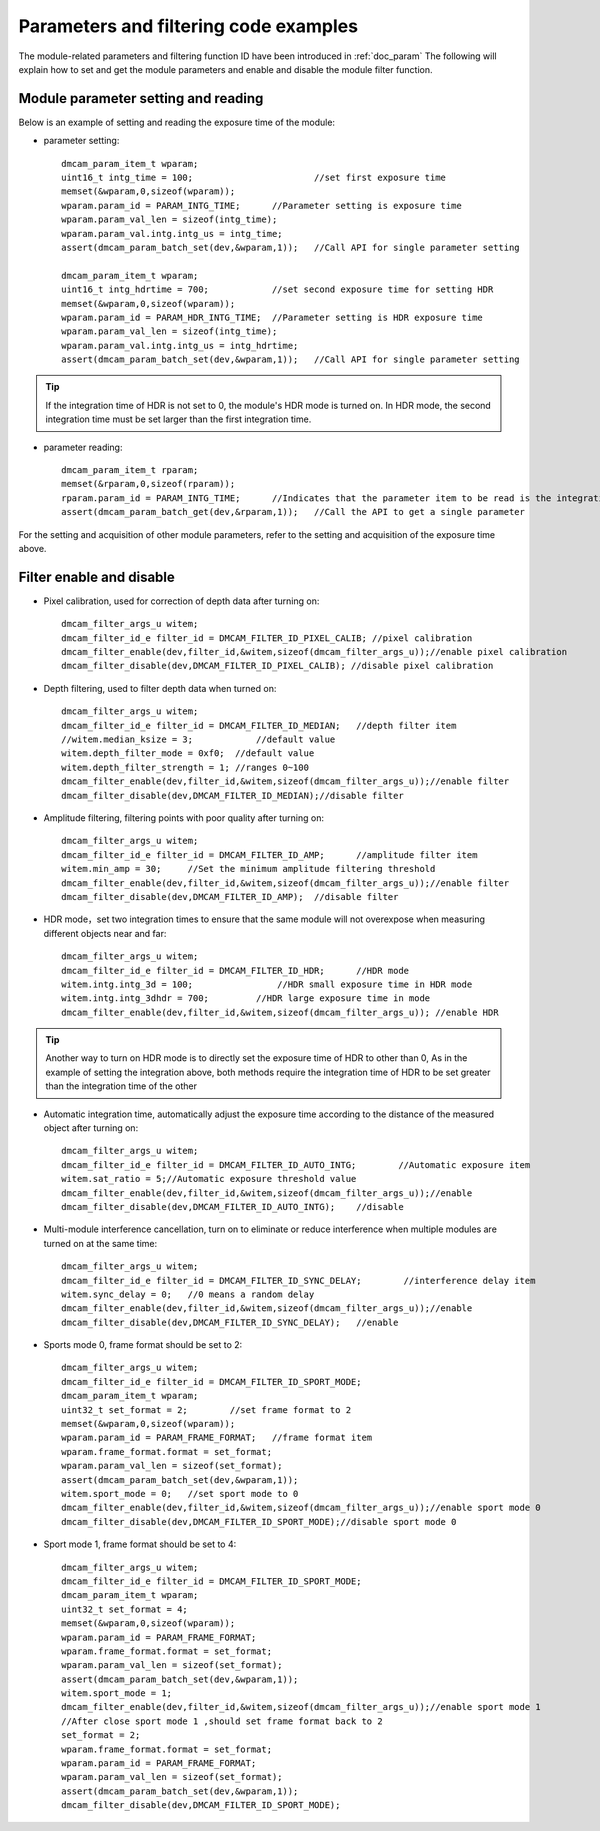 Parameters and filtering code examples
======================================

The module-related parameters and filtering function ID have been introduced in :ref:`doc_param` 
The following will explain how to set and get the module parameters and enable and disable the module filter function.
 
Module parameter setting and reading
++++++++++++++++++++++++++++++++++++

Below is an example of setting and reading the exposure time of the module:

* parameter setting::

	dmcam_param_item_t wparam;			
	uint16_t intg_time = 100;			//set first exposure time 
	memset(&wparam,0,sizeof(wparam));
	wparam.param_id = PARAM_INTG_TIME;	//Parameter setting is exposure time
	wparam.param_val_len = sizeof(intg_time);
	wparam.param_val.intg.intg_us = intg_time;
	assert(dmcam_param_batch_set(dev,&wparam,1));	//Call API for single parameter setting

	dmcam_param_item_t wparam;			
	uint16_t intg_hdrtime = 700;		//set second exposure time for setting HDR
	memset(&wparam,0,sizeof(wparam));
	wparam.param_id = PARAM_HDR_INTG_TIME;	//Parameter setting is HDR exposure time
	wparam.param_val_len = sizeof(intg_time);
	wparam.param_val.intg.intg_us = intg_hdrtime;
	assert(dmcam_param_batch_set(dev,&wparam,1));	//Call API for single parameter setting

.. tip::
    If the integration time of HDR is not set to 0, the module's HDR mode is turned on. In HDR mode, the second integration time must be set larger than the first integration time.

* parameter reading::

	dmcam_param_item_t rparam;
	memset(&rparam,0,sizeof(rparam));
	rparam.param_id = PARAM_INTG_TIME;	//Indicates that the parameter item to be read is the integration time
	assert(dmcam_param_batch_get(dev,&rparam,1));	//Call the API to get a single parameter	


For the setting and acquisition of other module parameters, refer to the setting and acquisition of the exposure time above.
	
Filter enable and disable
+++++++++++++++++++++++++

* Pixel calibration, used for correction of depth data after turning on::

	dmcam_filter_args_u witem;
	dmcam_filter_id_e filter_id = DMCAM_FILTER_ID_PIXEL_CALIB; //pixel calibration
	dmcam_filter_enable(dev,filter_id,&witem,sizeof(dmcam_filter_args_u));//enable pixel calibration
	dmcam_filter_disable(dev,DMCAM_FILTER_ID_PIXEL_CALIB); //disable pixel calibration
	
* Depth filtering, used to filter depth data when turned on::

	dmcam_filter_args_u witem;
	dmcam_filter_id_e filter_id = DMCAM_FILTER_ID_MEDIAN;	//depth filter item
	//witem.median_ksize = 3;	     //default value
	witem.depth_filter_mode = 0xf0;  //default value
	witem.depth_filter_strength = 1; //ranges 0~100
	dmcam_filter_enable(dev,filter_id,&witem,sizeof(dmcam_filter_args_u));//enable filter
	dmcam_filter_disable(dev,DMCAM_FILTER_ID_MEDIAN);//disable filter
	
* Amplitude filtering, filtering points with poor quality after turning on::

	dmcam_filter_args_u witem;
	dmcam_filter_id_e filter_id = DMCAM_FILTER_ID_AMP;	//amplitude filter item
	witem.min_amp = 30;	//Set the minimum amplitude filtering threshold
	dmcam_filter_enable(dev,filter_id,&witem,sizeof(dmcam_filter_args_u));//enable filter
	dmcam_filter_disable(dev,DMCAM_FILTER_ID_AMP);	//disable filter
	
* HDR mode，set two integration times to ensure that the same module will not overexpose when measuring different objects near and far::

	dmcam_filter_args_u witem;
	dmcam_filter_id_e filter_id = DMCAM_FILTER_ID_HDR;	//HDR mode
	witem.intg.intg_3d = 100;	         //HDR small exposure time in HDR mode
	witem.intg.intg_3dhdr = 700;         //HDR large exposure time in mode
	dmcam_filter_enable(dev,filter_id,&witem,sizeof(dmcam_filter_args_u)); //enable HDR

.. tip::
    Another way to turn on HDR mode is to directly set the exposure time of HDR to other than 0,
    As in the example of setting the integration above, both methods require the integration time of HDR to be set greater than the integration time of the other
	
	
	
* Automatic integration time, automatically adjust the exposure time according to the distance of the measured object after turning on::

	dmcam_filter_args_u witem;
	dmcam_filter_id_e filter_id = DMCAM_FILTER_ID_AUTO_INTG;	//Automatic exposure item
	witem.sat_ratio = 5;//Automatic exposure threshold value
	dmcam_filter_enable(dev,filter_id,&witem,sizeof(dmcam_filter_args_u));//enable
	dmcam_filter_disable(dev,DMCAM_FILTER_ID_AUTO_INTG);	//disable
	
* Multi-module interference cancellation, turn on to eliminate or reduce interference when multiple modules are turned on at the same time::

	dmcam_filter_args_u witem;
	dmcam_filter_id_e filter_id = DMCAM_FILTER_ID_SYNC_DELAY;	 //interference delay item
	witem.sync_delay = 0;	//0 means a random delay
	dmcam_filter_enable(dev,filter_id,&witem,sizeof(dmcam_filter_args_u));//enable
	dmcam_filter_disable(dev,DMCAM_FILTER_ID_SYNC_DELAY);	//enable

* Sports mode 0, frame format should be set to 2::

	dmcam_filter_args_u witem;
	dmcam_filter_id_e filter_id = DMCAM_FILTER_ID_SPORT_MODE;
	dmcam_param_item_t wparam;	
	uint32_t set_format = 2;	//set frame format to 2		
	memset(&wparam,0,sizeof(wparam));
	wparam.param_id = PARAM_FRAME_FORMAT;	//frame format item
	wparam.frame_format.format = set_format;
	wparam.param_val_len = sizeof(set_format);
	assert(dmcam_param_batch_set(dev,&wparam,1));
	witem.sport_mode = 0;	//set sport mode to 0
	dmcam_filter_enable(dev,filter_id,&witem,sizeof(dmcam_filter_args_u));//enable sport mode 0
	dmcam_filter_disable(dev,DMCAM_FILTER_ID_SPORT_MODE);//disable sport mode 0
	
* Sport mode 1, frame format should be set to 4::

	dmcam_filter_args_u witem;
	dmcam_filter_id_e filter_id = DMCAM_FILTER_ID_SPORT_MODE;
	dmcam_param_item_t wparam;	
	uint32_t set_format = 4;
	memset(&wparam,0,sizeof(wparam));
	wparam.param_id = PARAM_FRAME_FORMAT;
	wparam.frame_format.format = set_format;
	wparam.param_val_len = sizeof(set_format);
	assert(dmcam_param_batch_set(dev,&wparam,1));
	witem.sport_mode = 1;	
	dmcam_filter_enable(dev,filter_id,&witem,sizeof(dmcam_filter_args_u));//enable sport mode 1
	//After close sport mode 1 ,should set frame format back to 2
	set_format = 2;		
	wparam.frame_format.format = set_format;	
	wparam.param_id = PARAM_FRAME_FORMAT;	
	wparam.param_val_len = sizeof(set_format);
	assert(dmcam_param_batch_set(dev,&wparam,1));
	dmcam_filter_disable(dev,DMCAM_FILTER_ID_SPORT_MODE);
